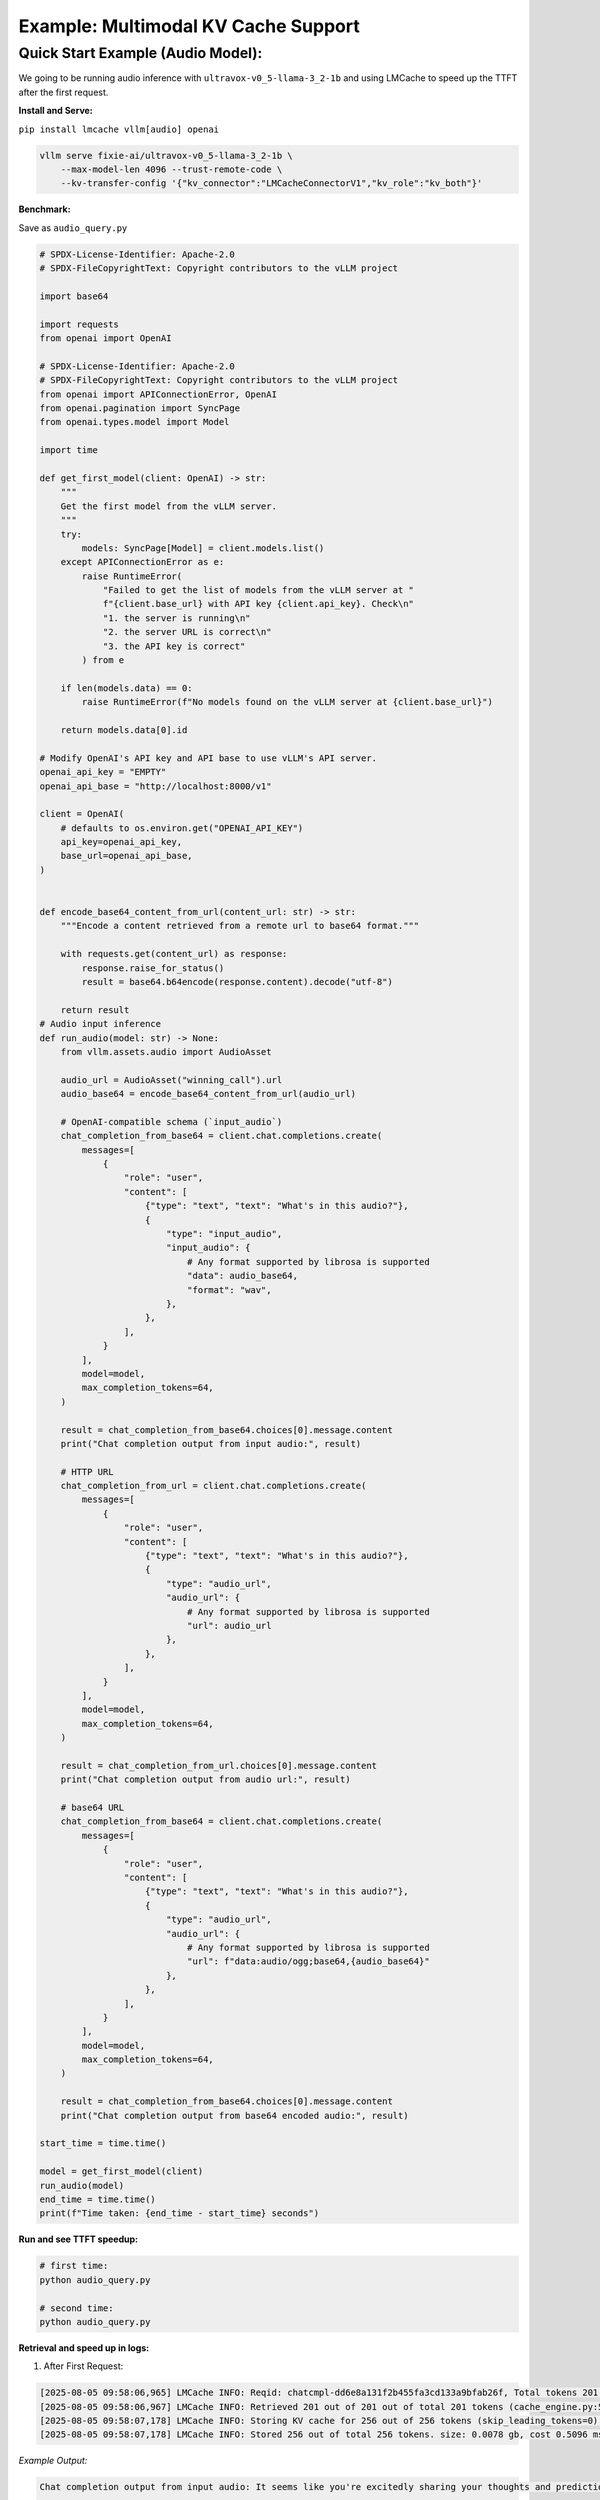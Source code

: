 Example: Multimodal KV Cache Support
====================================

Quick Start Example (Audio Model): 
~~~~~~~~~~~~~~~~~~~~~~~~~~~~~~~~~~

We  going to be running audio inference with ``ultravox-v0_5-llama-3_2-1b`` and using LMCache to speed up the TTFT after the first request.

**Install and Serve:** 

``pip install lmcache vllm[audio] openai``

.. code-block:: bash

   vllm serve fixie-ai/ultravox-v0_5-llama-3_2-1b \
       --max-model-len 4096 --trust-remote-code \
       --kv-transfer-config '{"kv_connector":"LMCacheConnectorV1","kv_role":"kv_both"}'


**Benchmark:** 

Save as ``audio_query.py``

.. code-block:: python

   # SPDX-License-Identifier: Apache-2.0
   # SPDX-FileCopyrightText: Copyright contributors to the vLLM project

   import base64

   import requests
   from openai import OpenAI

   # SPDX-License-Identifier: Apache-2.0
   # SPDX-FileCopyrightText: Copyright contributors to the vLLM project
   from openai import APIConnectionError, OpenAI
   from openai.pagination import SyncPage
   from openai.types.model import Model

   import time

   def get_first_model(client: OpenAI) -> str:
       """
       Get the first model from the vLLM server.
       """
       try:
           models: SyncPage[Model] = client.models.list()
       except APIConnectionError as e:
           raise RuntimeError(
               "Failed to get the list of models from the vLLM server at "
               f"{client.base_url} with API key {client.api_key}. Check\n"
               "1. the server is running\n"
               "2. the server URL is correct\n"
               "3. the API key is correct"
           ) from e

       if len(models.data) == 0:
           raise RuntimeError(f"No models found on the vLLM server at {client.base_url}")

       return models.data[0].id

   # Modify OpenAI's API key and API base to use vLLM's API server.
   openai_api_key = "EMPTY"
   openai_api_base = "http://localhost:8000/v1"

   client = OpenAI(
       # defaults to os.environ.get("OPENAI_API_KEY")
       api_key=openai_api_key,
       base_url=openai_api_base,
   )


   def encode_base64_content_from_url(content_url: str) -> str:
       """Encode a content retrieved from a remote url to base64 format."""

       with requests.get(content_url) as response:
           response.raise_for_status()
           result = base64.b64encode(response.content).decode("utf-8")

       return result
   # Audio input inference
   def run_audio(model: str) -> None:
       from vllm.assets.audio import AudioAsset
   
       audio_url = AudioAsset("winning_call").url
       audio_base64 = encode_base64_content_from_url(audio_url)
   
       # OpenAI-compatible schema (`input_audio`)
       chat_completion_from_base64 = client.chat.completions.create(
           messages=[
               {
                   "role": "user",
                   "content": [
                       {"type": "text", "text": "What's in this audio?"},
                       {
                           "type": "input_audio",
                           "input_audio": {
                               # Any format supported by librosa is supported
                               "data": audio_base64,
                               "format": "wav",
                           },
                       },
                   ],
               }
           ],
           model=model,
           max_completion_tokens=64,
       )
   
       result = chat_completion_from_base64.choices[0].message.content
       print("Chat completion output from input audio:", result)
   
       # HTTP URL
       chat_completion_from_url = client.chat.completions.create(
           messages=[
               {
                   "role": "user",
                   "content": [
                       {"type": "text", "text": "What's in this audio?"},
                       {
                           "type": "audio_url",
                           "audio_url": {
                               # Any format supported by librosa is supported
                               "url": audio_url
                           },
                       },
                   ],
               }
           ],
           model=model,
           max_completion_tokens=64,
       )
   
       result = chat_completion_from_url.choices[0].message.content
       print("Chat completion output from audio url:", result)
   
       # base64 URL
       chat_completion_from_base64 = client.chat.completions.create(
           messages=[
               {
                   "role": "user",
                   "content": [
                       {"type": "text", "text": "What's in this audio?"},
                       {
                           "type": "audio_url",
                           "audio_url": {
                               # Any format supported by librosa is supported
                               "url": f"data:audio/ogg;base64,{audio_base64}"
                           },
                       },
                   ],
               }
           ],
           model=model,
           max_completion_tokens=64,
       )
   
       result = chat_completion_from_base64.choices[0].message.content
       print("Chat completion output from base64 encoded audio:", result)
       
   start_time = time.time()

   model = get_first_model(client)
   run_audio(model)
   end_time = time.time()
   print(f"Time taken: {end_time - start_time} seconds")   


**Run and see TTFT speedup:** 

.. code-block:: bash

   # first time: 
   python audio_query.py

   # second time: 
   python audio_query.py


**Retrieval and speed up in logs:**

1. After First Request:

.. code-block:: text

   [2025-08-05 09:58:06,965] LMCache INFO: Reqid: chatcmpl-dd6e8a131f2b455fa3cd133a9bfab26f, Total tokens 201, LMCache hit tokens: 201, need to load: 8 (vllm_v1_adapter.py:803:lmcache.integration.vllm.vllm_v1_adapter)
   [2025-08-05 09:58:06,967] LMCache INFO: Retrieved 201 out of 201 out of total 201 tokens (cache_engine.py:500:lmcache.v1.cache_engine)
   [2025-08-05 09:58:07,178] LMCache INFO: Storing KV cache for 256 out of 256 tokens (skip_leading_tokens=0) for request chatcmpl-dd6e8a131f2b455fa3cd133a9bfab26f (vllm_v1_adapter.py:709:lmcache.integration.vllm.vllm_v1_adapter)
   [2025-08-05 09:58:07,178] LMCache INFO: Stored 256 out of total 256 tokens. size: 0.0078 gb, cost 0.5096 ms, throughput: 15.3291 GB/s; offload_time: 0.4897 ms, put_time: 0.0200 ms (cache_engine.py:251:lmcache.v1.cache_engine)

*Example Output:*

.. code-block:: text

   Chat completion output from input audio: It seems like you're excitedly sharing your thoughts and predictions about a game you're about to watch. The audio appears to be a stream of text messages or social media updates. The words and phrases you've copied seem to indicate that you're a sports fan, particularly in Major League Baseball (MLB). 

   Are
   Chat completion output from audio url: It appears to be a enthusiastic and excited baseball comment from an individual. The language used, such as "And the one pitch on the way to Edgar Martinez has swung on and line down the line for a base hit," suggests a strong amateur athlete's excitement and commentary. The reference to the playoff qualification and the praise for
   Chat completion output from base64 encoded audio: It seems like you're excited about a sports game, possibly the California Athletics (now known as the Los Angeles Angels), given the reference to Edgar Martinez and the Birds (no team by that name in the AL) in the mixed messages.

   However, I'm not seeing any audio in the conversation. Are you referring to
   Time taken: 37.96290421485901 seconds

2. After Second Request: 

.. code-block:: text

   [2025-08-05 09:58:07,371] LMCache INFO: Reqid: chatcmpl-2a130545a6a24f33b41e219ef0807a61, Total tokens 201, LMCache hit tokens: 201, need to load: 8 (vllm_v1_adapter.py:803:lmcache.integration.vllm.vllm_v1_adapter)
   [2025-08-05 09:58:07,372] LMCache INFO: Retrieved 201 out of 201 out of total 201 tokens (cache_engine.py:500:lmcache.v1.cache_engine)
   [2025-08-05 09:58:07,558] LMCache INFO: Storing KV cache for 256 out of 256 tokens (skip_leading_tokens=0) for request chatcmpl-2a130545a6a24f33b41e219ef0807a61 (vllm_v1_adapter.py:709:lmcache.integration.vllm.vllm_v1_adapter)
   [2025-08-05 09:58:07,558] LMCache INFO: Stored 256 out of total 256 tokens. size: 0.0078 gb, cost 0.4962 ms, throughput: 15.7450 GB/s; offload_time: 0.4782 ms, put_time: 0.0179 ms (cache_engine.py:251:lmcache.v1.cache_engine)

*Example Output:*

.. code-block:: text

   Chat completion output from input audio: It seems like you're extremely excited about the possibility of the San Francisco Giants winning the American League championship and playing in the World Series. The audio is filled with emotions and a sense of optimism, with you enthusiastically expressing your thoughts and feelings. It's clear that this is a significant moment for you, particularly given the fact
   Chat completion output from audio url: I can tell you're excited about a baseball game. It seems like you're reliving a moment during the middle of a game, especially the highlight of a six runs game for the Golden Giants. The audio appears to include a local sports radio talk show style broadcast, with a narrator (or DJs) discussing the importance
   Chat completion output from base64 encoded audio: It seems like you're having a lively discussion about baseball, specifically about the Arizona Diamondbacks and their chances of winning the American League championship. You're using colloquial expressions and slang, such as "the Oone hitter," " rejoice," and "waving him in." These cues suggest that you're engaged in
   Time taken: 5.39893364906311 seconds